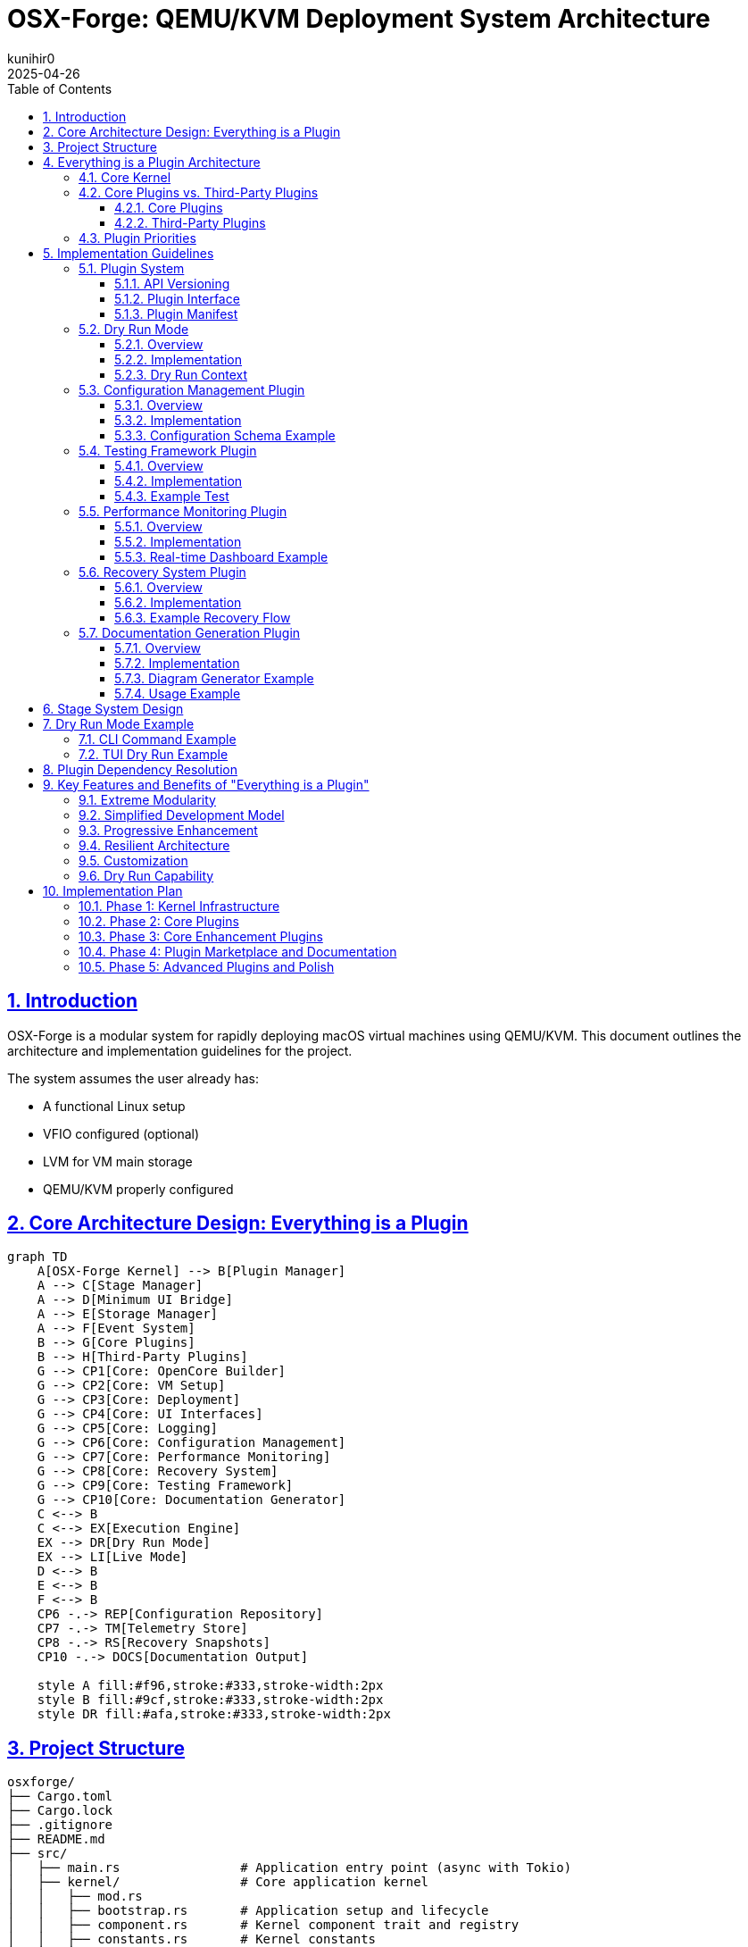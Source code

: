 = OSX-Forge: QEMU/KVM Deployment System Architecture
:toc: left
:toclevels: 3
:sectlinks:
:sectnums:
:icons: font
:source-highlighter: highlight.js
:experimental:
:revdate: 2025-04-26
:author: kunihir0

== Introduction

OSX-Forge is a modular system for rapidly deploying macOS virtual machines using QEMU/KVM. This document outlines the architecture and implementation guidelines for the project.

The system assumes the user already has:

* A functional Linux setup
* VFIO configured (optional)
* LVM for VM main storage
* QEMU/KVM properly configured

== Core Architecture Design: Everything is a Plugin

[mermaid]
....
graph TD
    A[OSX-Forge Kernel] --> B[Plugin Manager]
    A --> C[Stage Manager]
    A --> D[Minimum UI Bridge]
    A --> E[Storage Manager]
    A --> F[Event System]
    B --> G[Core Plugins]
    B --> H[Third-Party Plugins]
    G --> CP1[Core: OpenCore Builder]
    G --> CP2[Core: VM Setup]
    G --> CP3[Core: Deployment]
    G --> CP4[Core: UI Interfaces]
    G --> CP5[Core: Logging]
    G --> CP6[Core: Configuration Management]
    G --> CP7[Core: Performance Monitoring]
    G --> CP8[Core: Recovery System]
    G --> CP9[Core: Testing Framework]
    G --> CP10[Core: Documentation Generator]
    C <--> B
    C <--> EX[Execution Engine]
    EX --> DR[Dry Run Mode]
    EX --> LI[Live Mode]
    D <--> B
    E <--> B
    F <--> B
    CP6 -.-> REP[Configuration Repository]
    CP7 -.-> TM[Telemetry Store]
    CP8 -.-> RS[Recovery Snapshots]
    CP10 -.-> DOCS[Documentation Output]
    
    style A fill:#f96,stroke:#333,stroke-width:2px
    style B fill:#9cf,stroke:#333,stroke-width:2px
    style DR fill:#afa,stroke:#333,stroke-width:2px
....

== Project Structure

[source]
----
osxforge/
├── Cargo.toml
├── Cargo.lock
├── .gitignore
├── README.md
├── src/
│   ├── main.rs                # Application entry point (async with Tokio)
│   ├── kernel/                # Core application kernel
│   │   ├── mod.rs
│   │   ├── bootstrap.rs       # Application setup and lifecycle
│   │   ├── component.rs       # Kernel component trait and registry
│   │   ├── constants.rs       # Kernel constants
│   │   ├── error.rs           # Error handling
│   │   └── tests/             # Kernel tests
│   │       ├── mod.rs
│   │       └── bootstrap_tests.rs
│   ├── plugin_system/         # Plugin infrastructure
│   │   ├── mod.rs
│   │   ├── registry.rs        # Plugin registry
│   │   ├── loader.rs          # Plugin loading
│   │   ├── traits.rs          # Plugin traits
│   │   ├── dependency.rs      # Dependency management
│   │   ├── version.rs         # Version compatibility
│   │   ├── adapter.rs         # Legacy adapters
│   │   ├── manifest.rs        # Plugin manifest handling
│   │   ├── conflict.rs        # Conflict resolution
│   │   └── manager.rs         # Plugin manager component
│   ├── stage_manager/         # Stage management system
│   │   ├── mod.rs
│   │   ├── registry.rs        # Stage registration
│   │   ├── pipeline.rs        # Stage execution pipeline
│   │   ├── context.rs         # Shared stage context
│   │   ├── dry_run.rs         # Dry run functionality
│   │   ├── dependency.rs      # Stage dependency resolver
│   │   ├── requirement.rs     # Stage requirements
│   │   └── manager.rs         # Stage manager component
│   ├── storage/               # Storage management
│   │   ├── mod.rs
│   │   ├── provider.rs        # Storage provider interface
│   │   ├── local.rs           # Local filesystem provider
│   │   └── manager.rs         # Storage manager component
│   ├── event/                 # Event system (async)
│   │   ├── mod.rs
│   │   ├── dispatcher.rs      # Async event dispatcher (using Tokio)
│   │   ├── manager.rs         # Event manager component
│   │   └── types.rs           # Event types
│   ├── ui_bridge/             # Minimal UI abstraction layer
│   │   ├── mod.rs
│   │   └── messages.rs        # UI message types
│   └── utils/                 # Core utilities
│       ├── mod.rs
│       └── fs.rs              # Basic filesystem functions
├── plugins/
│   ├── core/                  # Core plugins
│   │   ├── opencore/          # OpenCore builder plugin
│   │   │   ├── Cargo.toml
│   │   │   ├── src/
│   │   │   │   ├── lib.rs
│   │   │   │   ├── gather.rs
│   │   │   │   ├── edit.rs
│   │   │   │   ├── assemble.rs
│   │   │   │   ├── branding.rs
│   │   │   │   └── compile.rs
│   │   │   └── manifest.toml
│   │   ├── vm_setup/          # VM setup plugin
│   │   │   ├── Cargo.toml
│   │   │   ├── src/
│   │   │   │   ├── lib.rs
│   │   │   │   ├── cpu.rs
│   │   │   │   ├── ram.rs
│   │   │   │   ├── disk.rs
│   │   │   │   ├── network.rs
│   │   │   │   └── display.rs
│   │   │   └── manifest.toml
│   │   ├── deployment/        # Deployment plugin
│   │   │   ├── Cargo.toml
│   │   │   ├── src/
│   │   │   │   ├── lib.rs
│   │   │   │   ├── recovery.rs
│   │   │   │   ├── xml.rs
│   │   │   │   └── launch.rs
│   │   │   └── manifest.toml
│   │   ├── cli_ui/            # CLI UI plugin
│   │   │   ├── Cargo.toml
│   │   │   ├── src/
│   │   │   │   ├── lib.rs
│   │   │   │   └── commands.rs
│   │   │   └── manifest.toml
│   │   ├── tui_ui/            # TUI UI plugin
│   │   │   ├── Cargo.toml
│   │   │   ├── src/
│   │   │   │   ├── lib.rs
│   │   │   │   ├── app.rs
│   │   │   │   └── views/
│   │   │   └── manifest.toml
│   │   ├── logging/           # Logging plugin
│   │   │   ├── Cargo.toml
│   │   │   ├── src/
│   │   │   │   ├── lib.rs
│   │   │   │   ├── formatter.rs
│   │   │   │   └── router.rs
│   │   │   └── manifest.toml
│   │   ├── config_manager/    # Configuration management plugin
│   │   │   ├── Cargo.toml
│   │   │   ├── src/
│   │   │   │   ├── lib.rs
│   │   │   │   ├── store.rs
│   │   │   │   ├── version_control.rs
│   │   │   │   ├── schema.rs
│   │   │   │   └── migration.rs
│   │   │   └── manifest.toml
│   │   ├── testing_framework/ # Testing framework plugin
│   │   │   ├── Cargo.toml
│   │   │   ├── src/
│   │   │   │   ├── lib.rs
│   │   │   │   ├── test_runner.rs
│   │   │   │   ├── assertions.rs
│   │   │   │   ├── mock_context.rs
│   │   │   │   └── result_reporter.rs
│   │   │   └── manifest.toml
│   │   ├── perf_monitor/      # Performance monitoring plugin
│   │   │   ├── Cargo.toml
│   │   │   ├── src/
│   │   │   │   ├── lib.rs
│   │   │   │   ├── metrics.rs
│   │   │   │   ├── collectors.rs
│   │   │   │   ├── analyzers.rs
│   │   │   │   └── reporters.rs
│   │   │   └── manifest.toml
│   │   ├── recovery_system/   # Recovery system plugin
│   │   │   ├── Cargo.toml
│   │   │   ├── src/
│   │   │   │   ├── lib.rs
│   │   │   │   ├── checkpoint.rs
│   │   │   │   ├── restore.rs
│   │   │   │   ├── journal.rs
│   │   │   │   └── integrity.rs
│   │   │   └── manifest.toml
│   │   └── doc_generator/     # Documentation generator plugin
│   │       ├── Cargo.toml
│   │       ├── src/
│   │       │   ├── lib.rs
│   │       │   ├── collector.rs
│   │       │   ├── markdown_generator.rs
│   │       │   ├── html_generator.rs
│   │       │   └── diagram_generator.rs
│   │       └── manifest.toml
│   └── third_party/           # Third-party plugins
│       └── custom_kexts/      # Custom kexts plugin example
│           ├── Cargo.toml
│           ├── src/
│           │   ├── lib.rs
│           │   └── kext_installer.rs
│           └── manifest.toml
├── tests/                     # Integration tests
├── examples/                  # Usage examples
└── assets/                    # Static assets
    ├── templates/             # Configuration templates
    ├── branding/              # Branding resources
    └── schemas/               # JSON/YAML schemas
----

== Everything is a Plugin Architecture

=== Core Kernel
The OSX-Forge kernel provides the core application lifecycle and component management. It has been refactored to use:

* *Component-Based Architecture*: Key subsystems (Events, Plugins, Stages, Storage) are implemented as independent `KernelComponent` traits.
* *Dependency Injection*: Components are managed via a central `DependencyRegistry`, promoting loose coupling and testability.
* *Asynchronous Operations*: The kernel leverages the `Tokio` runtime for non-blocking I/O and concurrent task execution throughout its subsystems.
* *Interface-Driven Design*: Components interact through defined traits (e.g., `EventManager`, `PluginManager`).

The kernel is responsible for:

* Bootstrapping the application and initializing components in the correct order.
* Providing access to shared components via the dependency registry.
* Managing the overall application lifecycle (startup, shutdown).
* Coordinating component interactions through events or direct calls where necessary.
* Managing system storage access via the Storage Manager component. User-specific data and configurations are stored within the `./user/` directory in the project root.

For a detailed explanation of the kernel's design principles and component interactions, see the link:docs/kernel/design.md[Kernel Architecture Design Document].

All actual high-level functionality (like building OpenCore or setting up VMs) is implemented within plugins that utilize the kernel's components and services.

=== Core Plugins vs. Third-Party Plugins

==== Core Plugins
* Shipped with the application
* Provide essential functionality
* Always loaded by default
* Have special versioning guarantees
* Follow stricter review process

==== Third-Party Plugins
* Installed separately by users
* Provide optional functionality
* Loaded on demand
* Can be community-developed
* Can extend or replace core functionality

=== Plugin Priorities
Core plugins have higher priority by default, but can be overridden:

[source,rust]
----
pub enum PluginPriority {
    Kernel(u8),          // 0-10: Reserved for kernel
    CoreCritical(u8),    // 11-50: Critical core functionality
    Core(u8),            // 51-100: Standard core functionality
    ThirdPartyHigh(u8),  // 101-150: High-priority third-party
    ThirdParty(u8),      // 151-200: Standard third-party
    ThirdPartyLow(u8),   // 201-255: Low-priority third-party
}
----

== Implementation Guidelines

=== Plugin System

==== API Versioning

[source,rust]
----
#[derive(Debug, Clone, PartialEq, Eq, PartialOrd, Ord)]
pub struct ApiVersion {
    pub major: u32,
    pub minor: u32,
    pub patch: u32,
}

impl ApiVersion {
    pub fn new(major: u32, minor: u32, patch: u32) -> Self {
        Self { major, minor, patch }
    }
    
    pub fn from_str(version: &str) -> Result<Self, VersionError> {
        // Parse version string like "1.2.3"
    }
    
    pub fn is_compatible_with(&self, other: &ApiVersion) -> bool {
        // Check compatibility based on semver rules
    }
}

pub struct VersionRange {
    pub min: ApiVersion,
    pub max: ApiVersion,
}
----

==== Plugin Interface

[source,rust]
----
pub trait Plugin {
    fn name(&self) -> &'static str;
    fn version(&self) -> &str;
    fn is_core(&self) -> bool;
    fn priority(&self) -> PluginPriority;
    
    // Compatible API versions
    fn compatible_api_versions(&self) -> Vec<VersionRange>;
    
    // Plugin dependencies
    fn dependencies(&self) -> Vec<PluginDependency>;
    
    // Stage requirements
    fn required_stages(&self) -> Vec<StageRequirement>;
    
    fn init(&self, app: &mut Application) -> Result<(), PluginError>;
    
    // Perform pre-flight checks before initialization
    async fn preflight_check(&self, context: &StageContext) -> Result<(), PluginError>;
    
    fn stages(&self) -> Vec<Box<dyn Stage>>;
    fn shutdown(&self) -> Result<(), PluginError>;
}
----

==== Plugin Manifest
All plugins define their metadata in a manifest file:

[source,toml]
----
[plugin]
name = "opencore-builder"
version = "1.2.0"
author = "OSX-Forge Team"
description = "Core plugin for building OpenCore images"
core = true
priority = "core:80"  # Core plugin with priority 80

[compatibility]
kernel_api = "^1.0.0"

[dependencies]
storage-manager = ">=1.0.0"
logging = "^1.0.0"

[stage_requirements]
provides = ["opencore.gather", "opencore.edit", "opencore.assemble", "opencore.branding", "opencore.compile"]
----

=== Dry Run Mode

==== Overview
Dry run mode allows users to preview the actions that would be performed without actually executing them. This is critical for:

* Understanding the impact of a command
* Validating configurations before committing changes
* Testing plugin behavior without risking system changes
* Debugging plugin implementations
* Educational purposes for users learning the system

==== Implementation

[source,rust]
----
pub enum ExecutionMode {
    Live,
    DryRun,
}

pub trait DryRunnable {
    fn supports_dry_run(&self) -> bool {
        true  // Most operations should support dry run by default
    }
    
    fn dry_run_description(&self) -> String;
}

// All operations must implement DryRunnable
pub struct FileOperation {
    operation_type: FileOperationType,
    source: PathBuf,
    destination: Option<PathBuf>,
    permissions: Option<u32>,
    content: Option<Vec<u8>>,
}

impl DryRunnable for FileOperation {
    fn dry_run_description(&self) -> String {
        match self.operation_type {
            FileOperationType::Create => format!("Would create file at {}", self.destination.display()),
            FileOperationType::Copy => format!("Would copy {} to {}", self.source.display(), 
                                              self.destination.unwrap_or_default().display()),
            FileOperationType::Delete => format!("Would delete {}", self.source.display()),
            // ...other operations
        }
    }
}
----

==== Dry Run Context
The context tracks operations in dry run mode instead of executing them:

[source,rust]
----
pub struct DryRunContext {
    planned_operations: Vec<Box<dyn DryRunnable>>,
    stage_operations: HashMap<String, Vec<Box<dyn DryRunnable>>>,
    estimated_disk_usage: u64,
    estimated_duration: Duration,
    potential_conflicts: Vec<String>,
}

impl DryRunContext {
    pub fn record_operation(&mut self, stage_name: &str, operation: Box<dyn DryRunnable>) {
        self.planned_operations.push(operation.clone());
        self.stage_operations
            .entry(stage_name.to_string())
            .or_default()
            .push(operation);
    }
    
    pub fn generate_report(&self) -> DryRunReport {
        // Generate a complete report of all planned operations
    }
}
----

=== Configuration Management Plugin

==== Overview
The Configuration Management plugin provides a centralized system for managing user preferences, VM configurations, and system settings with version control capabilities.

[mermaid]
....
graph TD
    A[Configuration Manager Plugin] --> B[Configuration Store]
    A --> C[Version Control]
    A --> D[Schema Validator]
    A --> E[Migration System]
    
    B --> F[User Preferences]
    B --> G[VM Configurations]
    B --> H[System Defaults]
    B --> I[Plugin Settings]
    
    C --> J[Git-based Storage]
    C --> K[History Tracking]
    C --> L[Rollback/Restore]
    
    D --> M[JSON Schema]
    D --> N[Validation Rules]
    
    E --> O[Schema Migration]
    E --> P[Automatic Upgrades]
    
    style A fill:#f96,stroke:#333,stroke-width:2px
....

==== Implementation

[source,rust]
----
pub struct ConfigManagerPlugin {
    store: ConfigStore,
    version_control: VersionControl,
    schema: SchemaValidator,
}

impl Plugin for ConfigManagerPlugin {
    fn name(&self) -> &'static str {
        "config-manager"
    }
    
    // Standard plugin implementation...
}

pub struct ConfigStore {
    root_path: PathBuf,
    configs: HashMap<String, Config>,
}

impl ConfigStore {
    pub fn get<T: DeserializeOwned>(&self, path: &str) -> Result<T, ConfigError> {
        // Retrieve and deserialize config
    }
    
    pub fn set<T: Serialize>(&mut self, path: &str, value: &T) -> Result<(), ConfigError> {
        // Serialize and store config
    }
    
    pub fn watch<F>(&self, path: &str, callback: F) -> WatchHandle
    where
        F: Fn(ConfigChangeEvent) + Send + 'static,
    {
        // Set up a watcher for config changes
    }
}

pub struct VersionControl {
    repo: GitRepository,
}

impl VersionControl {
    pub fn commit(&mut self, message: &str) -> Result<String, VcsError> {
        // Commit changes with message
    }
    
    pub fn history(&self, path: &str, limit: usize) -> Vec<ConfigVersion> {
        // Get history of changes to a config
    }
    
    pub fn restore(&mut self, version: &str) -> Result<(), VcsError> {
        // Restore to a specific version
    }
    
    pub fn diff(&self, path: &str, from: &str, to: &str) -> ConfigDiff {
        // Get diff between versions
    }
}
----

==== Configuration Schema Example

[source,json]
----
{
  "$schema": "http://json-schema.org/draft-07/schema#",
  "type": "object",
  "properties": {
    "version": {
      "type": "string",
      "description": "Schema version for migrations"
    },
    "name": {
      "type": "string",
      "description": "VM name"
    },
    "hardware": {
      "type": "object",
      "properties": {
        "cpu": {
          "type": "object",
          "properties": {
            "cores": {
              "type": "integer",
              "minimum": 1,
              "maximum": 64
            },
            "model": {
              "type": "string",
              "enum": ["penryn", "haswell", "skylake"]
            }
          },
          "required": ["cores", "model"]
        },
        "ram": {
          "type": "object",
          "properties": {
            "size": {
              "type": "integer",
              "minimum": 2048
            },
            "unit": {
              "type": "string",
              "enum": ["MB", "GB"]
            }
          },
          "required": ["size", "unit"]
        }
      },
      "required": ["cpu", "ram"]
    },
    "macos": {
      "type": "object",
      "properties": {
        "version": {
          "type": "string",
          "description": "macOS version"
        },
        "bootArgs": {
          "type": "string",
          "description": "Boot arguments"
        }
      },
      "required": ["version"]
    }
  },
  "required": ["version", "name", "hardware", "macos"]
}
----

=== Testing Framework Plugin

==== Overview
The Testing Framework plugin provides facilities for automated testing of other plugins, enabling test-driven development and continuous integration.

[mermaid]
....
graph TD
    A[Testing Framework Plugin] --> B[Test Runner]
    A --> C[Mock Context]
    A --> D[Assertion Library]
    A --> E[Result Reporter]
    
    B --> F[Unit Tests]
    B --> G[Integration Tests]
    B --> H[Plugin Tests]
    B --> I[Stage Tests]
    
    C --> J[Mock Pipeline]
    C --> K[Mock Storage]
    C --> L[Mock Event System]
    
    D --> M[Plugin Assertions]
    D --> N[Stage Assertions]
    D --> O[Context Assertions]
    
    E --> P[Console Reporter]
    E --> Q[HTML Reporter]
    E --> R[JUnit Reporter]
    
    style A fill:#f96,stroke:#333,stroke-width:2px
....

==== Implementation

[source,rust]
----
pub struct TestingFrameworkPlugin {
    test_runner: TestRunner,
    assertions: AssertionLibrary,
    reporter: Box<dyn ResultReporter>,
}

impl Plugin for TestingFrameworkPlugin {
    fn name(&self) -> &'static str {
        "testing-framework"
    }
    
    // Standard plugin implementation...
}

pub struct TestRunner {
    test_suites: HashMap<String, TestSuite>,
}

impl TestRunner {
    pub fn register_suite(&mut self, name: &str, suite: TestSuite) {
        self.test_suites.insert(name.to_string(), suite);
    }
    
    pub fn run_suite(&self, name: &str) -> TestResults {
        // Run the test suite
    }
    
    pub fn run_all(&self) -> HashMap<String, TestResults> {
        // Run all test suites
    }
}

pub struct MockStageContext {
    execution_mode: ExecutionMode,
    storage: MockStorage,
    event_dispatcher: MockEventDispatcher,
    dry_run_context: DryRunContext,
    config: MockConfigStore,
}

impl MockStageContext {
    pub fn new_dry_run() -> Self {
        // Create a mock context for dry run mode
    }
    
    pub fn with_config<T: Serialize>(mut self, path: &str, config: T) -> Self {
        // Add mock config
        self
    }
    
    pub fn with_file(mut self, path: &str, contents: &[u8]) -> Self {
        // Add mock file
        self
    }
    
    pub fn with_event_handler<F>(mut self, event_type: &str, handler: F) -> Self
    where
        F: Fn(&Event) -> EventResult + Send + 'static,
    {
        // Add mock event handler
        self
    }
}

pub struct Assertions {
    pub fn assert_stage_success<S: Stage>(stage: &S, context: &mut MockStageContext) -> StageResult {
        // Assert that a stage executes successfully
    }
    
    pub fn assert_dry_run_contains(context: &MockStageContext, operation_pattern: &str) -> bool {
        // Assert that dry run contains an operation matching the pattern
    }
    
    pub fn assert_plugin_dependencies_resolved(plugin: &dyn Plugin, registry: &PluginRegistry) -> bool {
        // Assert that all plugin dependencies are resolved
    }
    
    pub fn assert_config_valid<T: Serialize>(config: &T, schema: &str) -> bool {
        // Assert that a config is valid against schema
    }
}
----

==== Example Test

[source,rust]
----
fn test_opencore_edit_stage() {
    // Arrange
    let stage = OpenCoreEditStage::new();
    let mut context = MockStageContext::new_dry_run()
        .with_file("EFI/OC/config.plist", SAMPLE_CONFIG)
        .with_config("macos.bootArgs", "-v keepsyms=1");
        
    // Act
    let result = stage.execute(&mut context);
    
    // Assert
    Assertions::assert_stage_success(&stage, &mut context);
    Assertions::assert_dry_run_contains(&context, "Would modify config.plist");
    Assertions::assert_config_property(&context, "boot_args", "-v keepsyms=1");
}
----

=== Performance Monitoring Plugin

==== Overview
The Performance Monitoring plugin collects, analyzes, and reports telemetry data to help users optimize their VM configurations and discover performance bottlenecks.

[mermaid]
....
graph TD
    A[Performance Monitoring Plugin] --> B[Metric Collectors]
    A --> C[Data Storage]
    A --> D[Analyzers]
    A --> E[Reporters]
    
    B --> M1[VM Metrics]
    B --> M2[Host Metrics]
    B --> M3[Operation Metrics]
    
    C --> D1[Time Series DB]
    C --> D2[In-Memory Store]
    
    D --> A1[Bottleneck Analysis]
    D --> A2[Trend Analysis]
    D --> A3[Comparison]
    D --> A4[Recommendation Engine]
    
    E --> R1[Real-time Dashboard]
    E --> R2[Summary Reports]
    E --> R3[Export Options]
    
    style A fill:#f96,stroke:#333,stroke-width:2px
....

==== Implementation

[source,rust]
----
pub struct PerfMonitorPlugin {
    collectors: HashMap<String, Box<dyn MetricCollector>>,
    store: Box<dyn MetricStore>,
    analyzers: Vec<Box<dyn Analyzer>>,
    reporters: Vec<Box<dyn Reporter>>,
}

impl Plugin for PerfMonitorPlugin {
    fn name(&self) -> &'static str {
        "perf-monitor"
    }
    
    // Standard plugin implementation...
}

pub trait MetricCollector: Send + Sync {
    fn name(&self) -> &'static str;
    fn collect(&self) -> Vec<Metric>;
    fn sampling_interval(&self) -> Duration;
}

pub struct VmMetricCollector {
    vm_id: String,
}

impl MetricCollector for VmMetricCollector {
    fn name(&self) -> &'static str {
        "vm-metrics"
    }
    
    fn collect(&self) -> Vec<Metric> {
        // Collect CPU, RAM, disk I/O, network metrics from VM
    }
    
    fn sampling_interval(&self) -> Duration {
        Duration::from_secs(5)
    }
}

pub struct Metric {
    name: String,
    value: MetricValue,
    timestamp: DateTime<Utc>,
    labels: HashMap<String, String>,
}

pub enum MetricValue {
    Counter(u64),
    Gauge(f64),
    Histogram(Vec<f64>),
    Summary { avg: f64, p50: f64, p95: f64, p99: f64 },
}

pub trait Analyzer: Send + Sync {
    fn name(&self) -> &'static str;
    fn analyze(&self, metrics: &[Metric]) -> AnalysisResult;
}

pub struct BottleneckAnalyzer;

impl Analyzer for BottleneckAnalyzer {
    fn name(&self) -> &'static str {
        "bottleneck-analyzer"
    }
    
    fn analyze(&self, metrics: &[Metric]) -> AnalysisResult {
        // Identify resource bottlenecks
    }
}

pub struct RecommendationEngine;

impl Analyzer for RecommendationEngine {
    fn name(&self) -> &'static str {
        "recommendation-engine"
    }
    
    fn analyze(&self, metrics: &[Metric]) -> AnalysisResult {
        // Generate VM optimization recommendations
    }
}
----

==== Real-time Dashboard Example

[source,rust]
----
pub struct DashboardReporter {
    ui_bridge: Arc<UiBridge>,
}

impl Reporter for DashboardReporter {
    fn name(&self) -> &'static str {
        "dashboard-reporter"
    }
    
    fn report(&self, analysis: &AnalysisResult) {
        let dashboard_update = DashboardUpdate {
            metrics: analysis.metrics.clone(),
            bottlenecks: analysis.bottlenecks.clone(),
            recommendations: analysis.recommendations.clone(),
            timestamp: Utc::now(),
        };
        
        self.ui_bridge.send_message(UiMessage::DashboardUpdate(dashboard_update));
    }
}
----

=== Recovery System Plugin

==== Overview
The Recovery System plugin provides mechanisms for creating checkpoints during operations, journaling actions, and restoring system state after failures or interruptions.

[mermaid]
....
graph TD
    A[Recovery System Plugin] --> B[Transaction Journal]
    A --> C[Checkpoint Manager]
    A --> D[Integrity Checker]
    A --> E[Recovery Engine]
    
    B --> J1[Write-ahead Log]
    B --> J2[Operation Log]
    
    C --> C1[Automatic Checkpoints]
    C --> C2[User Checkpoints]
    C --> C3[Critical Points]
    
    D --> I1[Hash Verification]
    D --> I2[Consistency Check]
    
    E --> R1[Automatic Recovery]
    E --> R2[Manual Recovery]
    E --> R3[Partial Recovery]
    
    style A fill:#f96,stroke:#333,stroke-width:2px
....

==== Implementation

[source,rust]
----
pub struct RecoverySystemPlugin {
    journal: TransactionJournal,
    checkpoint_manager: CheckpointManager,
    integrity_checker: IntegrityChecker,
    recovery_engine: RecoveryEngine,
}

impl Plugin for RecoverySystemPlugin {
    fn name(&self) -> &'static str {
        "recovery-system"
    }
    
    // Standard plugin implementation...
    
    fn init(&self, app: &mut Application) -> Result<(), PluginError> {
        // Register recovery hooks with the stage manager
        app.stage_manager().register_pre_stage_hook(self.checkpoint_hook());
        app.stage_manager().register_post_stage_hook(self.journal_hook());
        
        // Check for interrupted operations at startup
        self.check_for_recovery(app);
        
        Ok(())
    }
}

pub struct TransactionJournal {
    journal_path: PathBuf,
    current_transaction: Option<Transaction>,
}

impl TransactionJournal {
    pub fn begin_transaction(&mut self, name: &str) -> Result<TransactionId, JournalError> {
        // Begin a new transaction
    }
    
    pub fn record_operation(&mut self, op: RecoverableOperation) -> Result<(), JournalError> {
        // Record an operation in the current transaction
    }
    
    pub fn commit_transaction(&mut self) -> Result<(), JournalError> {
        // Commit the current transaction
    }
    
    pub fn rollback_transaction(&mut self) -> Result<(), JournalError> {
        // Rollback the current transaction
    }
    
    pub fn get_incomplete_transactions(&self) -> Vec<Transaction> {
        // Get all incomplete transactions
    }
}

pub struct CheckpointManager {
    checkpoint_path: PathBuf,
    checkpoints: HashMap<String, Checkpoint>,
}

impl CheckpointManager {
    pub fn create_checkpoint(&mut self, name: &str, context: &StageContext) -> Result<CheckpointId, CheckpointError> {
        // Create a checkpoint of current state
    }
    
    pub fn restore_checkpoint(&self, id: &CheckpointId) -> Result<(), CheckpointError> {
        // Restore system to a checkpoint
    }
    
    pub fn list_checkpoints(&self) -> Vec<CheckpointInfo> {
        // List all available checkpoints
    }
}

pub struct RecoveryEngine {
    transaction_journal: Arc<TransactionJournal>,
    checkpoint_manager: Arc<CheckpointManager>,
}

impl RecoveryEngine {
    pub fn check_for_recovery(&self, app: &Application) -> Option<RecoveryPlan> {
        // Check if recovery is needed
    }
    
    pub fn execute_recovery(&self, plan: &RecoveryPlan) -> Result<RecoveryResult, RecoveryError> {
        // Execute a recovery plan
    }
    
    pub fn generate_recovery_plan(&self, transaction_id: &TransactionId) -> RecoveryPlan {
        // Generate a plan to recover from a failed transaction
    }
}
----

==== Example Recovery Flow

[source,rust]
----
// During normal operation
fn execute_vm_creation(context: &mut StageContext) -> Result<(), StageError> {
    // Start tracking this operation
    let recovery = context.get_service::<RecoverySystemPlugin>().unwrap();
    let transaction_id = recovery.begin_transaction("vm_creation")?;
    
    // Create a critical checkpoint before making system changes
    let checkpoint_id = recovery.create_checkpoint("pre_vm_creation", context)?;
    
    // Perform VM creation steps with recovery tracking
    recovery.record_operation(RecoverableOperation::FileCreate {
        path: PathBuf::from("/path/to/vm_disk.qcow2"),
        restore_action: RestoreAction::Delete,
    })?;
    
    // Allocate disk space
    create_disk_image("/path/to/vm_disk.qcow2", 50 * 1024 * 1024 * 1024)?;
    
    // Record next operation
    recovery.record_operation(RecoverableOperation::FileCreate {
        path: PathBuf::from("/path/to/vm.xml"),
        restore_action: RestoreAction::Delete,
    })?;
    
    // Create VM definition
    create_vm_definition("/path/to/vm.xml")?;
    
    // Record LVM operation
    recovery.record_operation(RecoverableOperation::LvmCreate {
        vg_name: "vg_vms".to_string(),
        lv_name: "vm_lv".to_string(),
        restore_action: RestoreAction::LvmRemove,
    })?;
    
    // Create LVM volume
    create_lvm_volume("vg_vms", "vm_lv", 100 * 1024 * 1024 * 1024)?;
    
    // Commit the transaction as successful
    recovery.commit_transaction(transaction_id)?;
    
    Ok(())
}

// On startup, check for incomplete operations
fn check_recovery_on_startup(app: &mut Application) {
    let recovery = app.get_service::<RecoverySystemPlugin>().unwrap();
    
    if let Some(recovery_plan) = recovery.check_for_recovery(app) {
        println!("Detected incomplete operation: {}", recovery_plan.transaction_name);
        println!("Would you like to recover? (y/n)");
        
        if get_user_confirmation() {
            match recovery.execute_recovery(&recovery_plan) {
                Ok(result) => println!("Recovery completed: {:?}", result),
                Err(e) => println!("Recovery failed: {}", e),
            }
        }
    }
}
----

=== Documentation Generation Plugin

==== Overview
The Documentation Generator plugin extracts documentation from plugin manifests, source code comments, and runtime information to generate comprehensive user and developer documentation.

[mermaid]
....
graph TD
    A[Documentation Generator Plugin] --> B[Code Collectors]
    A --> C[Manifest Parser]
    A --> D[Content Generators]
    A --> E[Output Formatters]
    
    B --> B1[Source Code Parser]
    B --> B2[Comment Extractor]
    
    C --> C1[Plugin Manifest Analysis]
    C --> C2[Interface Discovery]
    
    D --> D1[API Documentation]
    D --> D2[User Guides]
    D --> D3[Architecture Diagrams]
    D --> D4[Plugin Catalog]
    
    E --> E1[Markdown]
    E --> E2[HTML]
    E --> E3[Man Pages]
    E --> E4[PDF]
    
    style A fill:#f96,stroke:#333,stroke-width:2px
....

==== Implementation

[source,rust]
----
pub struct DocGeneratorPlugin {
    collectors: Vec<Box<dyn DocumentationCollector>>,
    generators: HashMap<String, Box<dyn ContentGenerator>>,
    formatters: HashMap<String, Box<dyn OutputFormatter>>,
}

impl Plugin for DocGeneratorPlugin {
    fn name(&self) -> &'static str {
        "doc-generator"
    }
    
    // Standard plugin implementation...
}

pub trait DocumentationCollector: Send + Sync {
    fn name(&self) -> &'static str;
    fn collect(&self, app: &Application) -> Collection;
}

pub struct ManifestCollector;

impl DocumentationCollector for ManifestCollector {
    fn name(&self) -> &'static str {
        "manifest-collector"
    }
    
    fn collect(&self, app: &Application) -> Collection {
        // Extract documentation from plugin manifests
        let mut collection = Collection::new("Plugin Manifests");
        
        for plugin in app.plugin_registry().plugins() {
            if let Some(manifest) = app.plugin_registry().get_manifest(plugin.name()) {
                collection.add_item(DocumentationItem::new()
                    .with_name(plugin.name())
                    .with_description(manifest.description.clone())
                    .with_version(manifest.version.clone())
                    .with_author(manifest.author.clone())
                    .with_metadata("core", manifest.core.to_string())
                    .with_metadata("priority", manifest.priority.to_string())
                );
            }
        }
        
        collection
    }
}

pub trait ContentGenerator: Send + Sync {
    fn name(&self) -> &'static str;
    fn generate(&self, collections: &[Collection]) -> Document;
}

pub struct ApiDocGenerator;

impl ContentGenerator for ApiDocGenerator {
    fn name(&self) -> &'static str {
        "api-doc-generator"
    }
    
    fn generate(&self, collections: &[Collection]) -> Document {
        // Generate API documentation
    }
}

pub trait OutputFormatter: Send + Sync {
    fn name(&self) -> &'static str;
    fn format(&self, document: &Document) -> Result<Vec<u8>, FormatError>;
    fn extension(&self) -> &'static str;
}

pub struct MarkdownFormatter;

impl OutputFormatter for MarkdownFormatter {
    fn name(&self) -> &'static str {
        "markdown-formatter"
    }
    
    fn format(&self, document: &Document) -> Result<Vec<u8>, FormatError> {
        // Convert document to Markdown format
    }
    
    fn extension(&self) -> &'static str {
        "md"
    }
}

pub struct HtmlFormatter {
    template: String,
}

impl OutputFormatter for HtmlFormatter {
    fn name(&self) -> &'static str {
        "html-formatter"
    }
    
    fn format(&self, document: &Document) -> Result<Vec<u8>, FormatError> {
        // Convert document to HTML format using template
    }
    
    fn extension(&self) -> &'static str {
        "html"
    }
}
----

==== Diagram Generator Example

[source,rust]
----
pub struct DiagramGenerator;

impl ContentGenerator for DiagramGenerator {
    fn name(&self) -> &'static str {
        "diagram-generator"
    }
    
    fn generate(&self, collections: &[Collection]) -> Document {
        let mut document = Document::new("OSX-Forge Architecture Diagrams");
        
        // Generate plugin dependency diagram
        let mut mermaid = String::from("graph TD\n");
        
        for plugin_item in collections.iter().flat_map(|c| c.items()) {
            if let Some(deps) = plugin_item.metadata.get("dependencies") {
                let plugin_name = plugin_item.name.replace("-", "_");
                for dep in deps.split(',') {
                    let dep_name = dep.trim().replace("-", "_");
                    mermaid.push_str(&format!("    {} --> {}\n", plugin_name, dep_name));
                }
            }
        }
        
        document.add_section(Section::new("Plugin Dependencies")
            .with_content(mermaid)
            .with_metadata("type", "mermaid"));
        
        // Generate stage pipeline diagram
        // ...
        
        document
    }
}
----

==== Usage Example

[source,rust]
----
fn generate_documentation(app: &Application, output_dir: &Path) -> Result<(), DocError> {
    let doc_plugin = app.get_service::<DocGeneratorPlugin>().unwrap();
    
    // Generate all documentation
    doc_plugin.generate_all(output_dir)?;
    
    // Generate specific documentation
    doc_plugin.generate_api_docs(output_dir.join("api"))?;
    doc_plugin.generate_user_guide(output_dir.join("user_guide"))?;
    doc_plugin.generate_plugin_catalog(output_dir.join("plugins"))?;
    
    println!("Documentation generated at: {}", output_dir.display());
    Ok(())
}
----

== Stage System Design

[mermaid]
....
graph TB
    subgraph "Stage System Flow"
        A[Stage Manager] --> B{Load Stages from Plugins}
        B --> C[Resolve Dependencies]
        C --> D[Build Pipeline]
        D --> E1{Execution Mode?}
        E1 -- Live --> E2[Execute Pipeline]
        E1 -- Dry Run --> E3[Simulate Pipeline]
        
        E2 --> F{Execute Stage}
        F -- Success --> G[Next Stage]
        F -- Failure --> H[Error Handler]
        G --> I{More Stages?}
        I -- Yes --> F
        I -- No --> J1[Complete]
        H --> K{Recoverable?}
        K -- Yes --> L[Recover & Retry]
        K -- No --> M1[Abort Pipeline]
        L --> F
        
        E3 --> F2{Simulate Stage}
        F2 -- Success --> G2[Next Stage]
        F2 -- Failure --> H2[Error Handler]
        G2 --> I2{More Stages?}
        I2 -- Yes --> F2
        I2 -- No --> J2[Generate Report]
        H2 --> M2[Add to Report]
        M2 --> I2
        
        J2 --> R[Display Dry Run Report]
    end
    
    subgraph "Extended OpenCore Build Pipeline"
        OC1[Gather Files] --> OC2[Edit Configs]
        OC2 --> OC3[Custom Kexts]
        OC3 --> OC4[Assemble Structure]
        OC4 --> OC5[Apply Branding]
        OC5 --> OC6[Compile to QCOW2]
        OC6 --> OC7[Performance Profile]
        OC7 --> OC8[Checkpoint]
    end
    
    style A fill:#f96,stroke:#333,stroke-width:2px
    style E1 fill:#f96,stroke:#333,stroke-width:2px
    style E3 fill:#afa,stroke:#333,stroke-width:2px
    style R fill:#afa,stroke:#333,stroke-width:2px
    style OC1 fill:#9cf,stroke:#333,stroke-width:2px
    style OC3 fill:#f99,stroke:#333,stroke-width:2px
    style OC7 fill:#9cf,stroke:#333,stroke-width:2px
    style OC8 fill:#9cf,stroke:#333,stroke-width:2px
....

== Dry Run Mode Example

=== CLI Command Example

[source]
----
$ osxforge create-vm --name "My macOS VM" --version monterey --cpu-cores 4 --ram 8G --dry-run

Dry Run Results:
================

Stage: vm_setup.cpu
- Would configure CPU with 4 cores using host-passthrough
- Would set CPU model to Penryn
- Would enable SSE4.2, AVX, and XSAVE CPU flags

Stage: vm_setup.ram
- Would allocate 8G RAM
- Would enable memory ballooning

Stage: opencore.gather
- Would download OpenCore v0.8.5 files to ~/.osxforge/tmp/opencore_0.8.5
- Would download OVMF firmware to ~/.osxforge/tmp/OVMF_CODE.fd

Stage: opencore.edit
- Would modify config.plist to enable GUI boot menu
- Would set boot arguments to "-v keepsyms=1"

Stage: custom_kexts.add_kexts
- Would add Lilu.kext from ~/custom_kexts
- Would add WhateverGreen.kext from ~/custom_kexts
- Would update config.plist to enable these kexts

Stage: opencore.assemble
- Would create EFI directory structure in ~/.osxforge/tmp/efi_mount
- Would copy modified config.plist to EFI/OC/config.plist
- Would copy kexts to EFI/OC/Kexts directory

Stage: opencore.branding
- Would customize boot screen with OSX-Forge logo
- Would set boot entry name to "My macOS VM"

Stage: opencore.compile
- Would create OpenCore.qcow2 image (~15MB) at ~/.osxforge/vms/My macOS VM/OpenCore.qcow2

Stage: recovery.prepare
- Would download macOS Monterey BaseSystem.dmg (~630MB)

Stage: deployment.generate_script
- Would create VM launch script at ~/.osxforge/vms/My macOS VM/start.sh
- Would set executable permissions on script

Stage: deployment.xml
- Would generate libvirt XML definition at ~/.osxforge/vms/My macOS VM/vm.xml

Stage: recovery_system.checkpoint
- Would create recovery checkpoint "vm_creation_completed"
- Would journal all created files for recovery

Stage: perf_monitor.baseline
- Would establish performance baseline for new VM
- Would configure performance monitoring collectors

Summary:
- Total operations: 35
- Estimated disk usage: 645MB
- Estimated time: 5-10 minutes (depending on download speed)
- No potential conflicts detected

To execute these changes, run the same command without the --dry-run flag.
----

=== TUI Dry Run Example

[mermaid]
....
graph TD
    A[TUI Interface] --> B[Execution View]
    B --> C{Dry Run?}
    C -- Yes --> D[Dry Run Preview View]
    C -- No --> E[Live Execution View]
    
    D --> F[Dry Run Summary]
    D --> G[Detailed Stage Operations]
    D --> H[Resource Usage Estimate]
    D --> I[Warnings/Conflicts]
    
    F --> J{Execute for Real?}
    J -- Yes --> K[Switch to Live Mode]
    J -- No --> L[Return to Config]
    
    style C fill:#f96,stroke:#333,stroke-width:2px
    style D fill:#afa,stroke:#333,stroke-width:2px
....

== Plugin Dependency Resolution

[mermaid]
....
graph TD
    A[Load Plugin Manifests] --> B[Verify API Compatibility]
    B --> C[Build Dependency Graph]
    C --> D[Detect Cycles/Conflicts]
    D --> E{Any Issues?}
    E -- Yes --> F[Report Conflicts]
    E -- No --> G[Sort by Priority]
    G --> H[Topological Sort]
    H --> I[Load Plugins in Order]
    
    J[Core API Version Change] -.-> K[Compatibility Layer]
    K -.-> L[Plugin Adapter]
    L -.-> I
    
    style A fill:#f96,stroke:#333,stroke-width:2px
    style J fill:#9cf,stroke:#333,stroke-width:2px
....

== Key Features and Benefits of "Everything is a Plugin"

=== Extreme Modularity
* Even core functionality can be replaced
* Plugins are equal citizens with consistent interface
* System can be pared down to minimal set of plugins
* Different plugin combinations for different use cases

=== Simplified Development Model
* Consistent development approach for all features
* Same tools and patterns for core and third-party
* Self-contained modules with clear dependencies
* Built-in versioning and compatibility checks

=== Progressive Enhancement
* Start with minimal core plugins
* Add only what's needed for specific workflows
* More complex features implemented as plugins
* Easy to disable unwanted functionality

=== Resilient Architecture
* Failure in one plugin doesn't break the system
* Hot-swappable components
* Clear isolation boundaries
* Runtime dependency resolution
* Pre-flight checks to prevent initialization of incompatible/unready plugins

=== Customization
* Mix and match plugins for custom workflows
* Override core plugins with customized versions
* Replace individual stages within plugins
* Create specialized distributions with selected plugins

=== Dry Run Capability
* Preview operations before execution
* Educational tool for understanding system behavior
* Debugging aid for plugin developers
* Safety feature for testing new plugins
* Resource usage estimation

== Implementation Plan

=== Phase 1: Kernel Infrastructure
* Plugin system architecture
* Dependency resolution
* Minimal stage manager
* Dry run mode framework

=== Phase 2: Core Plugins
* Convert core functionality to plugins
* Implement plugin priority system
* Basic UI plugin
* Dry run reporting

=== Phase 3: Core Enhancement Plugins
* Configuration management system
* Recovery system
* Performance monitoring
* Testing framework

=== Phase 4: Plugin Marketplace and Documentation
* Plugin discovery mechanism
* Plugin installation/management
* Plugin repository structure
* Documentation generation

=== Phase 5: Advanced Plugins and Polish
* Create specialized plugins
* Implement adapters for API changes
* Build third-party plugin examples
* Performance optimization
* Dry run visualization improvements